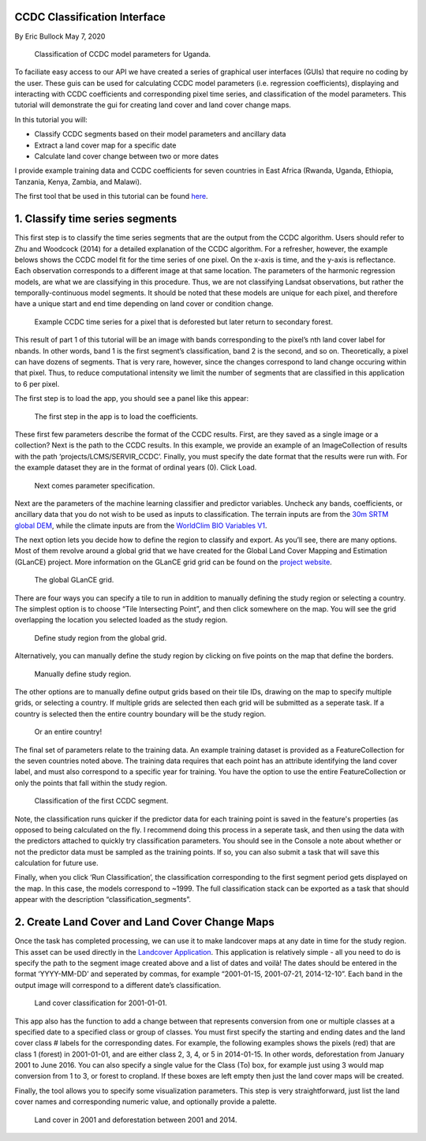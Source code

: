 CCDC Classification Interface
-----------------------------

By Eric Bullock May 7, 2020

.. figure:: ../img/classifyApp7.png
   :alt: app region 1

   Classification of CCDC model parameters for Uganda.

To faciliate easy access to our API we have created a series of graphical 
user interfaces (GUIs) that require no coding by the user. These guis can be
used for calculating CCDC model parameters (i.e. regression coefficients), 
displaying and interacting with CCDC coefficients and corresponding pixel 
time series, and classification of the model parameters. This tutorial will
demonstrate the gui for creating land cover and land cover change maps.

In this tutorial you will:

-  Classify CCDC segments based on their model parameters and ancillary
   data
-  Extract a land cover map for a specific date
-  Calculate land cover change between two or more dates

I provide example training data and CCDC coefficients for seven
countries in East Africa (Rwanda, Uganda, Ethiopia, Tanzania, Kenya,
Zambia, and Malawi). 

The first tool that be used in this tutorial can be found
`here <https://code.earthengine.google.com/?scriptPath=projects%2FGLANCE%3AAPPS%2Fclassify_app>`__.

1. Classify time series segments
--------------------------------

This first step is to classify the time series segments that are the
output from the CCDC algorithm. Users should refer to Zhu and Woodcock
(2014) for a detailed explanation of the CCDC algorithm. For a
refresher, however, the example belows shows the CCDC model fit for the
time series of one pixel. On the x-axis is time, and the y-axis is
reflectance. Each observation corresponds to a different image at that
same location. The parameters of the harmonic regression models, are
what we are classifying in this procedure. Thus, we are not classifying
Landsat observations, but rather the temporally-continuous model
segments. It should be noted that these models are unique for each
pixel, and therefore have a unique start and end time depending on land
cover or condition change.

.. figure:: ../img/ccdcExample.png
   :alt: CCDC Example

   Example CCDC time series for a pixel that is deforested but later 
   return to secondary forest.

This result of part 1 of this tutorial  will be an image with bands
corresponding to the pixel’s nth land cover label for nbands. In other 
words, band 1 is the first segment’s classification, band 2 is the 
second, and so on. Theoretically, a pixel can have dozens of segments. 
That is very rare, however, since the changes correspond to land change
occuring within that pixel. Thus, to reduce computational intensity we
limit the number of segments that are classified in this application to
6 per pixel.

The first step is to load the app, you should see a panel like this
appear:

.. figure:: ../img/classifyApp1.png
   :alt: app load screen

   The first step in the app is to load the coefficients.

These first few parameters describe the format of the CCDC results.
First, are they saved as a single image or a collection? Next is the path to
the CCDC results. In this example, we provide an example of an
ImageCollection of results with the path ‘projects/LCMS/SERVIR_CCDC’.
Finally, you must specify the date format that the results were run
with. For the example dataset they are in the format of ordinal years
(0). Click Load.

.. figure:: ../img/classifyApp2.png
   :alt: app second parameters

   Next comes parameter specification. 

Next are the parameters of the machine learning classifier and predictor
variables. Uncheck any bands, coefficients, or ancillary data that you
do not wish to be used as inputs to classification. The terrain inputs
are from the `30m SRTM global
DEM <https://doi.org/10.1029/2005RG000183>`__, while the climate inputs
are from the `WorldClim BIO Variables
V1 <https://doi.org/10.1002/joc.1276>`__.

The next option lets you decide how to define the region to classify and
export. As you’ll see, there are many options. Most of them revolve
around a global grid that we have created for the Global Land Cover
Mapping and Estimation (GLanCE) project. More information on the GLanCE
grid grid can be found on the `project
website <http://sites.bu.edu/measures/>`__.

.. figure:: ../img/glance_grids.png
   :alt: app third parameters

   The global GLanCE grid. 

There are four ways you can specify a tile to run in addition to
manually defining the study region or selecting a country. The simplest
option is to choose “Tile Intersecting Point”, and then click somewhere
on the map. You will see the grid overlapping the location you selected
loaded as the study region.

.. figure:: ../img/classifyApp5.png
   :alt: app region 1

   Define study region from the global grid. 

Alternatively, you can manually define the study region by clicking on
five points on the map that define the borders.

.. figure:: ../img/classifyApp4.png
   :alt: app region 1

   Manually define study region. 

The other options are to manually define output grids based on their
tile IDs, drawing on the map to specify multiple grids, or selecting a
country. If multiple grids are selected then each grid will be submitted
as a seperate task. If a country is selected then the entire country
boundary will be the study region.

.. figure:: ../img/classifyApp6.png
   :alt: app region 1

   Or an entire country!

The final set of parameters relate to the training data. An example
training dataset is provided as a FeatureCollection for the seven
countries noted above. The training data requires that each point has an
attribute identifying the land cover label, and must also correspond to
a specific year for training. You have the option to use the entire
FeatureCollection or only the points that fall within the study region.

.. figure:: ../img/classifyApp7.png
   :alt: app region 1

   Classification of the first CCDC segment. 

Note, the classification runs quicker if the predictor data for each training 
point is saved in the feature's properties (as opposed to being calculated
on the fly. I recommend doing this process in a seperate task, and then using
the data with the predictors attached to quickly try classification parameters. 
You should see in the Console a note about whether or not the predictor
data must be sampled as the training points. If so, you can also submit
a task that will save this calculation for future use. 

Finally, when you click ‘Run Classification’, the classification
corresponding to the first segment period gets displayed on the map. In
this case, the models correspond to ~1999. The full classification stack
can be exported as a task that should appear with the description
“classification_segments”.

2. Create Land Cover and Land Cover Change Maps
-----------------------------------------------

Once the task has completed processing, we can use it to make landcover
maps at any date in time for the study region. This asset can be used
directly in the `Landcover
Application <https://code.earthengine.google.com/?scriptPath=projects%2FGLANCE%3AAPPS%2Flandcover_app>`__.
This application is relatively simple - all you need to do is specify
the path to the segment image created above and a list of dates and
voilà! The dates should be entered in the format ‘YYYY-MM-DD’ and
seperated by commas, for example “2001-01-15, 2001-07-21, 2014-12-10”.
Each band in the output image will correspond to a different date’s
classification.

.. figure:: ../img/lcApp1.png
   :alt: app region 1

   Land cover classification for 2001-01-01. 

This app also has the function to add a change between that represents
conversion from one or multiple classes at a specified date to a
specified class or group of classes. You must first specify the starting
and ending dates and the land cover class # labels for the corresponding
dates. For example, the following examples shows the pixels (red) that
are class 1 (forest) in 2001-01-01, and are either class 2, 3, 4, or 5
in 2014-01-15. In other words, deforestation from January 2001 to June
2016. You can also specify a single value for the Class (To) box, for
example just using 3 would map conversion from 1 to 3, or forest to
cropland. If these boxes are left empty then just the land cover maps
will be created.

Finally, the tool allows you to specify some visualization parameters.
This step is very straightforward, just list the land cover names
and corresponding numeric value, and optionally provide a palette.

.. figure:: ../img/lcApp2.PNG
   :alt: app region 1

   Land cover in 2001 and deforestation between 2001 and 2014. 
